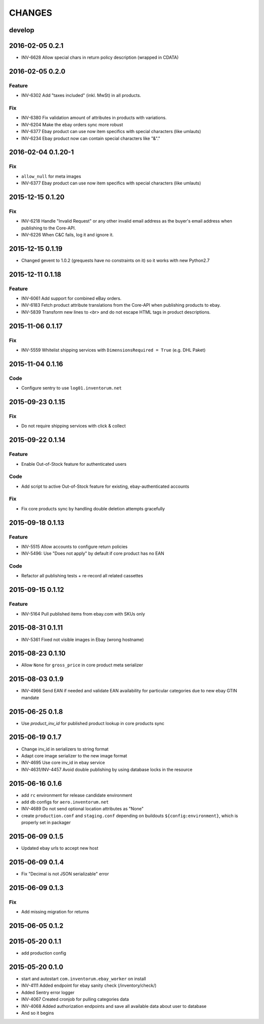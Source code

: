 =======
CHANGES
=======

develop
=======
2016-02-05 0.2.1
================
- INV-6628 Allow special chars in return policy description (wrapped in CDATA)

2016-02-05 0.2.0
================
Feature
.......
- INV-6302 Add "taxes included" (inkl. MwSt) in all products.

Fix
...
- INV-6380 Fix validation amount of attributes in products with variations.
- INV-6204 Make the ebay orders sync more robust
- INV-6377 Ebay product can use now item specifics with special characters (like umlauts)
- INV-6234 Ebay product now can contain special characters like "&"."

2016-02-04 0.1.20-1
===================
Fix
...
- ``allow_null`` for meta images
- INV-6377 Ebay product can use now item specifics with special characters (like umlauts)

2015-12-15 0.1.20
=================
Fix
...
- INV-6218 Handle "Invalid Request" or any other invalid email address as the buyer's email address when publishing to the Core-API.
- INV-6226 When C&C fails, log it and ignore it.

2015-12-15 0.1.19
=================
- Changed gevent to 1.0.2 (grequests have no constraints on it) so it works with new Python2.7

2015-12-11 0.1.18
=================
Feature
.......
- INV-6061 Add support for combined eBay orders.
- INV-6183 Fetch product attribute translations from the Core-API when publishing products to ebay.
- INV-5839 Transform new lines to `<br>` and do not escape HTML tags in product descriptions.


2015-11-06 0.1.17
=================
Fix
...
- INV-5559 Whitelist shipping services with ``DimensionsRequired = True`` (e.g. DHL Paket)

2015-11-04 0.1.16
=================
Code
....
- Configure sentry to use ``log01.inventorum.net``

2015-09-23 0.1.15
=================
Fix
...
- Do not require shipping services with click & collect

2015-09-22 0.1.14
=================
Feature
.......
- Enable Out-of-Stock feature for authenticated users

Code
....
- Add script to active Out-of-Stock feature for existing, ebay-authenticated accounts

Fix
...
- Fix core products sync by handling double deletion attempts gracefully

2015-09-18 0.1.13
=================
Feature
.......
- INV-5515 Allow accounts to configure return policies
- INV-5496: Use "Does not apply" by default if core product has no EAN

Code
....
- Refactor all publishing tests + re-record all related cassettes

2015-09-15 0.1.12
=================
Feature
.......
- INV-5164 Pull published items from ebay.com with SKUs only


2015-08-31 0.1.11
=================
- INV-5361 Fixed not visible images in Ebay (wrong hostname)

2015-08-23 0.1.10
=================
- Allow ``None`` for ``gross_price`` in core product meta serializer

2015-08-03 0.1.9
================
- INV-4966 Send EAN if needed and validate EAN availability for particular categories
  due to new ebay GTIN mandate

2015-06-25 0.1.8
================
- Use `product_inv_id` for published product lookup in core products sync

2015-06-19 0.1.7
================
- Change inv_id in serializers to string format
- Adapt core image serializer to the new image format
- INV-4695 Use core inv_id in ebay service
- INV-4631/INV-4457 Avoid double publishing by using database locks in the resource

2015-06-16 0.1.6
================
- add ``rc`` environment for release candidate environment
- add db configs for ``aero.inventorum.net``
- INV-4689 Do not send optional location attributes as "None"
- create ``production.conf`` and ``staging.conf`` depending on buildouts
  ``${config:environment}``, which is properly set in packager

2015-06-09 0.1.5
================
- Updated ebay urls to accept new host

2015-06-09 0.1.4
================
- Fix "Decimal is not JSON serializable" error

2015-06-09 0.1.3
================
Fix
...
- Add missing migration for returns

2015-06-05 0.1.2
================

2015-05-20 0.1.1
================
- add production config

2015-05-20 0.1.0
================
- start and autostart ``com.inventorum.ebay_worker`` on install
- INV-4111 Added endpoint for ebay sanity check (/inventory/check/)
- Added Sentry error logger
- INV-4067 Created cronjob for pulling categories data
- INV-4068 Added authorization endpoints and save all available data about user to database
- And so it begins

